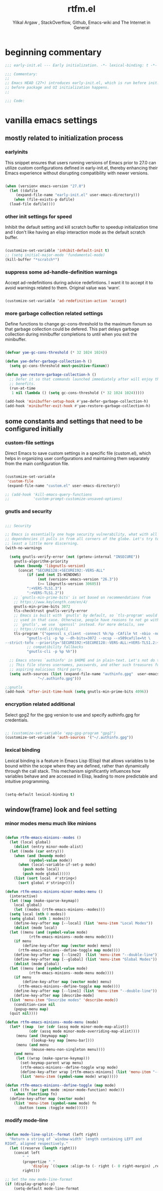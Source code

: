 #+TITLE: rtfm.el
#+AUTHOR: Yilkal Argaw , StackOverflow, Github, Emacs-wiki and The Internet in General
#+HTML_HEAD: <link rel="stylesheet" href="https://cdn.jsdelivr.net/npm/water.css@2/out/water.css">
# #+HTML_HEAD: <link rel="stylesheet" href="https://classless.de/classless.css">
# #+HTML_HEAD: <link rel="stylesheet" type="text/css" href="http://a-dma.github.io/gruvbox-css/gruvbox-dark-medium.min.
# #+HTML_HEAD: <link rel="stylesheet" href="https://cdn.simplecss.org/simple.min.css">
# #+HTML_HEAD: <link rel="stylesheet" href="https://cdn.jsdelivr.net/npm/sakura.css/css/sakura.css" type="text/css">
# #+HTML_HEAD: <link rel="stylesheet" href="https://unpkg.com/mvp.css"> 
# #+HTML_HEAD: <link rel="stylesheet" href="https://cdn.jsdelivr.net/npm/holiday.css@0.11.2" />
# #+HTML_HEAD: <link rel="stylesheet" href="https://cdn.jsDeliver.net/npm/@exampledev/new.css/new.min.css" />
# #+HTML_HEAD: <link rel="stylesheet" href="https://unpkg.com/missing.css/dist/missing.min.css" />
# #+HTML_HEAD: <link rel="stylesheet" href="https://cdn.jsdelivr.net/npm/@picocss/pico@2/css/pico.min.css" />
# #+HTML_HEAD: <link rel="stylesheet" href="https://cdn.jsDeliver.net/gh/yegor256/tacit@gh-pages/tacit-css.min.css" />
# #+HTML_HEAD: <link rel="stylesheet" href="https://unpkg.com/boltcss/bolt.min.css" />
# #+HTML_HEAD: <link rel="stylesheet" href="https://cdn.jsdelivr.net/gh/alvaromontoro/almond.css@latest/dist/almond.min.css" />
# #+HTML_HEAD: <link rel="stylesheet" href="https://cdn.jsdelivr.net/gh/alvaromontoro/almond.css@latest/dist/almond.lite.min.css" />
# #+HTML_HEAD: <link rel="stylesheet" href="https://unpkg.com/neobrutalismcss@latest" />
# #+HTML_HEAD: <link rel="stylesheet" href="https://cdn.jsdelivr.net/gh/eobrain/classless-tufte-css@v1.0.1/tufte.min.css"/>
# #+HTML_HEAD: <link rel="stylesheet" href="https://unpkg.com/latex.css/style.min.css" />
# #+HTML_HEAD: <script src="https://cdn.jsdelivr.net/npm/prismjs/prism.min.js"></scrip

#+INFOJS_OPT: view:overview toc:3 ltoc:3 mouse:underline buttons:0 path:https://orgmode.org/worg/code/org-info-js/org-info-src.js
#+OPTIONS: ^:nil
#+OPTIONS: _:nil
#+EXCLUDE_TAGS: noexport
#+PROPERTY: header-args :tangle (expand-file-name "compiled/rtfm.el" user-emacs-directory)

* beginning commentary
#+begin_src emacs-lisp
;;; early-init.el --- Early initialization. -*- lexical-binding: t -*-

;;; Commentary:
;;
;; Emacs HEAD (27+) introduces early-init.el, which is run before init.el,
;; before package and UI initialization happens.
;;

;;; Code:

#+end_src


* vanilla emacs settings
  
** mostly related to initialization process

*** earlyinits

 This snippet ensures that users running versions of Emacs prior to
 27.0 can utilize custom configurations defined in early-init.el,
 thereby enhancing their Emacs experience without disrupting
 compatibility with newer versions.

#+begin_src emacs-lisp

  (when (version< emacs-version "27.0")
    (let ((dafile
	   (expand-file-name "early-init.el" user-emacs-directory)))
      (when (file-exists-p dafile)
	(load-file dafile))))

#+end_src

*** other init settings for speed

 Inhibit the default setting and kill scratch buffer to speedup
 initialization time and I don't like having an elisp interaction mode
 as the default scratch buffer.

#+begin_src emacs-lisp

  (customize-set-variable 'inhibit-default-init t)
  ;; (setq initial-major-mode 'fundamental-mode)
  (kill-buffer "*scratch*")

#+end_src

*** suppress some ad-handle-definition warnings

 Accept ad-redefinitions during advice redefintions. I want it to
 accept it to avoid warnings related to them. Original value was
 ‘warn’.

#+begin_src emacs-lisp

  (customize-set-variable 'ad-redefinition-action 'accept)

#+end_src

*** more garbage collection related settings

 Define functions to change gc-cons-threshold to the maximum fixnum so
 that garbage collection could be defered. This part delays garbage
 collection during minibuffer completions to until when you exit the
 minibuffer.

#+begin_src emacs-lisp

  (defvar yae-gc-cons-threshold (* 32 1024 1024))

  (defun yae-defer-garbage-collection-h ()
    (setq gc-cons-threshold most-positive-fixnum))

  (defun yae-restore-garbage-collection-h ()
    ;; Defer it so that commands launched immediately after will enjoy the
    ;; benefits.
    (run-at-time
     1 nil (lambda () (setq gc-cons-threshold (* 32 1024 1024)))))

  (add-hook 'minibuffer-setup-hook #'yae-defer-garbage-collection-h)
  (add-hook 'minibuffer-exit-hook #'yae-restore-garbage-collection-h)

#+end_src


** some constants and settings that need to be configured initially

*** COMMENT constants

 Dynamically generate version-specific constants for Emacs versions 24
 through 35 and defines constants to identify the operating system
 type. This allows for easy conditional checks based on both Emacs
 version and the underlying system, facilitating cross-platform
 compatibility in configurations.

#+begin_src emacs-lisp

  ;; define  variables by using a macro that generates and evaluates as below
  ;; (defconst EMACS24+   (> emacs-major-version 23)) using macros
  (defmacro yae-gen-ver-consts (var)
    "Define a macro to create constants to check Emacs version greater than VAR."
    (list 'defconst
	  (intern (concat "EMACS" (int-to-string var) "+"))
	  (> emacs-major-version (- var 1))))

  ;;evaluate the macro for the number range we want
  (seq-do (lambda (x) (eval (list 'yae-gen-ver-consts x))) (number-sequence 24 35))

  ;; (map #(eval (list 'yae-gen-ver-consts %)) (range 24 36))

  (defconst IS-MAC     (eq system-type 'darwin))
  (defconst IS-LINUX   (eq system-type 'gnu/linux))
  (defconst IS-WINDOWS (memq system-type '(cygwin windows-nt ms-dos)))
  (defconst IS-BSD     (or IS-MAC (eq system-type 'berkeley-unix)))

#+end_src

*** custom-file settings

 Direct Emacs to save custom settings in a specific file (custom.el),
 which helps in organizing user configurations and maintaining them
 separately from the main configuration file.

#+begin_src emacs-lisp

  (customize-set-variable
   'custom-file
   (expand-file-name "custom.el" user-emacs-directory))

  ;; (add-hook 'kill-emacs-query-functions
  ;;           'custom-prompt-customize-unsaved-options)

#+end_src

*** gnutls and security

#+begin_src emacs-lisp

  ;;; Security

  ;; Emacs is essentially one huge security vulnerability, what with all the
  ;; dependencies it pulls in from all corners of the globe. Let's try to be at
  ;; least a little more discerning.
  (with-no-warnings
  
    (setq gnutls-verify-error (not (getenv-internal "INSECURE"))
	  gnutls-algorithm-priority
	  (when (boundp 'libgnutls-version)
	    (concat "SECURE128:+SECURE192:-VERS-ALL"
		    (if (and (not IS-WINDOWS)
			     (not (version< emacs-version "26.3"))
			     (>= libgnutls-version 30605))
			":+VERS-TLS1.3")
		    ":+VERS-TLS1.2"))
	  ;; `gnutls-min-prime-bits' is set based on recommendations from
	  ;; https://www.keylength.com/en/4/
	  gnutls-min-prime-bits 3072
	  tls-checktrust gnutls-verify-error
	  ;; Emacs is built with `gnutls' by default, so `tls-program' would not be
	  ;; used in that case. Otherwise, people have reasons to not go with
	  ;; `gnutls', we use `openssl' instead. For more details, see
	  ;; https://redd.it/8sykl1
	  tls-program '("openssl s_client -connect %h:%p -CAfile %t -nbio -no_ssl3 -no_tls1 -no_tls1_1 -ign_eof"
			"gnutls-cli -p %p --dh-bits=3072 --ocsp --x509cafile=%t \
  --strict-tofu --priority='SECURE192:+SECURE128:-VERS-ALL:+VERS-TLS1.2:+VERS-TLS1.3' %h"
			;; compatibility fallbacks
			"gnutls-cli -p %p %h"))

    ;; Emacs stores `authinfo' in $HOME and in plain-text. Let's not do that, mkay?
    ;; This file stores usernames, passwords, and other such treasures for the
    ;; aspiring malicious third party.
    (setq auth-sources (list (expand-file-name "authinfo.gpg"  user-emacs-directory)
			     "~/.authinfo.gpg")))

  ;;gnutls
  (add-hook 'after-init-time-hook (setq gnutls-min-prime-bits 4096))

#+end_src

*** encryption related additional

 Select gpg2 for the gpg version to use and specify authinfo.gpg for
 credentials.

#+begin_src emacs-lisp

  ;; (customize-set-variable 'epg-gpg-program "gpg2")
  (customize-set-variable 'auth-sources '("~/.authinfo.gpg"))

#+end_src

*** lexical binding

 Lexical binding is a feature in Emacs Lisp (Elisp) that allows
 variables to be bound within the scope where they are defined, rather
 than dynamically through the call stack. This mechanism significantly
 influences how variables behave and are accessed in Elisp, leading to
 more predictable and intuitive programming.

#+begin_src emacs-lisp

  (setq-default lexical-binding t)

#+end_src




** window(frame) look and feel setting
*** minor modes menu much like minions

#+begin_src emacs-lisp

  (defun rtfm-emacs-minions--modes ()
    (let (local global)
      (dolist (entry minor-mode-alist)
	(let ((mode (car entry)))
	  (when (and (boundp mode)
		     (symbol-value mode))
	    (when (local-variable-if-set-p mode)
	      (push mode local)
	      (push mode global)))))
      (list (sort local  #'string<)
	    (sort global #'string<))))

  (defun rtfm-emacs-minions-minor-modes-menu ()
    (interactive)
    (let ((map (make-sparse-keymap))
	  local global)
      (let ((modes (rtfm-emacs-minions--modes)))
	(setq local (nth 0 modes))
	(setq global (nth 1 modes)))
      (define-key-after map [--local] (list 'menu-item "Local Modes"))
      (dolist (mode local)
	(let ((menu (and (symbol-value mode)
			 (rtfm-emacs-minions--mode-menu mode))))
	  (if menu
	      (define-key-after map (vector mode) menu)
	    (rtfm-emacs-minions--define-toggle map mode))))
      (define-key-after map [--line2]  (list 'menu-item "--double-line"))
      (define-key-after map [--global] (list 'menu-item "Global Modes"))
      (dolist (mode global)
	(let ((menu (and (symbol-value mode)
			 (rtfm-emacs-minions--mode-menu mode))))
	  (if menu
	      (define-key-after map (vector mode) menu)
	    (rtfm-emacs-minions--define-toggle map mode))))
      (define-key-after map [--line1] (list 'menu-item "--double-line"))
      (define-key-after map [describe-mode]
	(list 'menu-item "Describe modes" 'describe-mode))
      (condition-case nil
	  (popup-menu map)
	(quit nil))))

  (defun rtfm-emacs-minions--mode-menu (mode)
    (let* ((map  (or (cdr (assq mode minor-mode-map-alist))
		     (cdr (assq mode minor-mode-overriding-map-alist))))
	   (menu (and (keymapp map)
		      (lookup-key map [menu-bar])))
	   (menu (and menu
		      (mouse-menu-non-singleton menu))))
      (and menu
	   (let ((wrap (make-sparse-keymap)))
	     (set-keymap-parent wrap menu)
	     (rtfm-emacs-minions--define-toggle wrap mode)
	     (define-key-after wrap [rtfm-emacs-minions] (list 'menu-item "--double-line"))
	     (list 'menu-item (symbol-name mode) wrap)))))

  (defun rtfm-emacs-minions--define-toggle (map mode)
    (let ((fn (or (get mode :minor-mode-function) mode)))
      (when (functionp fn)
	(define-key-after map (vector mode)
	  (list 'menu-item (symbol-name mode) fn
		:button (cons :toggle mode))))))

#+end_src

*** modify mode-line

#+begin_src emacs-lisp

  (defun mode-line-split--format (left right)
    "Return a string of `window-width' length containing LEFT and
  RIGHT, aligned respectively."
    (let ((reserve (length right)))
      (concat left
	      " "
	      (propertize " "
			  'display `((space :align-to (- right (- 0 right-margin) ,reserve))))
	      right)))

  ;; Set the new mode-line-format
  (if (display-graphic-p)
      (setq-default mode-line-format
		    '((:eval
		       (mode-line-split--format
			;; Left
			(format-mode-line
			 '("%e" mode-line-front-space
			   (:propertize
			    ("" mode-line-mule-info mode-line-client mode-line-modified mode-line-remote)
			    display
			    (min-width
			     (5.0)))
			   mode-line-frame-identification mode-line-buffer-identification "   " mode-line-position))
			;; Right
			(format-mode-line
			 '((vc-mode vc-mode)
			   "   "
			   mode-name " ";; "%m"
			   (:eval (propertize "[+]" 'local-map (make-mode-line-mouse-map 'mouse-1 'rtfm-emacs-minions-minor-modes-menu)))
			   "   "
			   (:eval (propertize "[≡]" 'local-map (make-mode-line-mouse-map 'mouse-1 'menu-bar-open)))
			   " "
			   "  " mode-line-misc-info mode-line-end-spaces
			   )
			 )))))
    (setq-default mode-line-format
		  '((:eval
		     (mode-line-split--format
		      ;; Left
		      (format-mode-line
		       '("%e" mode-line-front-space
			 (:propertize
			  ("" mode-line-mule-info mode-line-client mode-line-modified mode-line-remote)
			  display
			  (min-width
			   (5.0)))
			 mode-line-frame-identification mode-line-buffer-identification "   " mode-line-position))
		      ;; Right
		      (format-mode-line
		       '((vc-mode vc-mode)
			 "   "
			 mode-name " ";; "%m"
			 "  " mode-line-misc-info mode-line-end-spaces
			 )
		       ))))))

#+end_src

*** headerline

#+begin_src emacs-lisp

  (setq-default header-line-format '(:eval (substring ""
						      (min (length " ")
							   (window-hscroll)))))
#+end_src

*** disable dialogues

#+begin_src emacs-lisp

  (setq use-dialog-box nil)
  (setq use-file-dialog nil)

#+end_src

*** cursor type
#+begin_src emacs-lisp

  (setq-default cursor-type '(bar . 5))  ;; 'bar or 'box, 'hbar, etc.

#+end_src




** require some libraries

 Require some libraries like cl-lib and color because they are
 necessary for the rest of the config.

#+begin_src emacs-lisp

  (if EMACS26+ (require 'cl-lib)
    (require 'cl))

  (require 'color)

#+end_src

** set load path

#+begin_src emacs-lisp

  (defun add-subdirs-to-load-path (dir)
    "Add all directories under DIR to `load-path` if not already present."
    (dolist (subdir (directory-files dir t "^[^.]"))  ; Iterate over non-hidden files
      (when (file-directory-p subdir)                 ; Check if it's a directory
	(unless (member subdir load-path)              ; If not already in load-path
	  (add-to-list 'load-path subdir))             ; Add it to load-path
	(add-subdirs-to-load-path subdir))))            ; Recursively call for subdirectories

  ;; Example usage: Add all subdirectories of the site-lisp directory to load-path
  (let ((lisp-dir (expand-file-name "site-lisp" user-emacs-directory)))
    (unless (file-directory-p lisp-dir)
      (make-directory lisp-dir))  ; Ensure the site-lisp directory exists
    (unless (member lisp-dir load-path)
      (add-to-list 'load-path lisp-dir))  ; Add the site-lisp directory to load-path
    (add-subdirs-to-load-path lisp-dir))  ; Add all subdirectories recursively

#+end_src


* load-theme

#+begin_src emacs-lisp

  (defconst theme-directory (expand-file-name "themes" user-emacs-directory))

  (unless (file-directory-p theme-directory)
    (make-directory theme-directory))

  (add-to-list 'custom-theme-load-path
	       (expand-file-name "themes" user-emacs-directory))


  (let ((basedir theme-directory))
    (dolist (f (directory-files basedir))
      (if (and (not (or (equal f ".") (equal f "..")))
	       (file-directory-p (concat basedir f)))
	  (add-to-list 'custom-theme-load-path (concat basedir f)))))


  (add-hook 'after-init-time-hook
	    (progn
	      (load-theme 'rtfm-noone-dark t)))

#+end_src


* load custom faces

#+begin_src emacs-lisp

  (add-hook 'after-init-hook
	    (lambda ()
	      (let ((dafile (expand-file-name "custom_faces.el" user-emacs-directory)))
		(when (file-exists-p dafile) (load-file dafile)))))

  (when EMACS27+
    (add-hook 'server-after-make-frame-hook
	      (lambda ()
		(let ((dafile (expand-file-name "custom_faces.el" user-emacs-directory)))
		  (when (file-exists-p dafile) (load-file dafile))))))

#+end_src
  

* ending
#+begin_src emacs-lisp
  ;;; rtfm.el ends here
#+end_src

